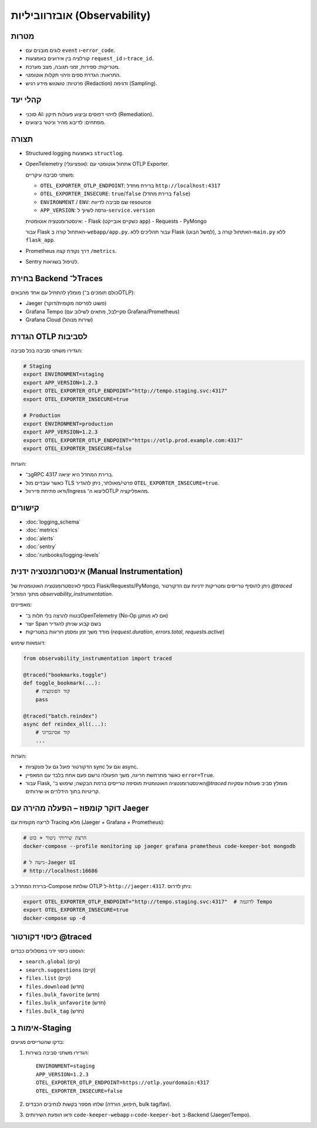 אובזרווביליות (Observability)
==============================

מטרות
------
- לוגים מובנים עם ``event`` ו-``error_code``.
- קורלציה בין אירועים באמצעות ``request_id`` ו-``trace_id``.
- מטריקות: ספירות, זמני תגובה, מצב מערכת.
- התראות: הגדרת ספים וזיהוי תקלות אוטומטי.
- פרטיות: טשטוש מידע רגיש (Redaction) ודגימה (Sampling).

קהלי יעד
--------
- סוכני AI: לזיהוי דפוסים וביצוע פעולות תיקון (Remediation).
- מפתחים: לדיבוג מהיר וניטור ביצועים.

תצורה
------
- Structured logging באמצעות ``structlog``.
- OpenTelemetry (אופציונלי): אתחול אוטומטי עם OTLP Exporter.
  
  משתני סביבה עיקריים:
  
  - ``OTEL_EXPORTER_OTLP_ENDPOINT``: ברירת מחדל ``http://localhost:4317``
  - ``OTEL_EXPORTER_INSECURE``: ``true``/``false`` (ברירת מחדל ``false``)
  - ``ENVIRONMENT`` / ``ENV``: שם סביבה לדיווח resource
  - ``APP_VERSION``: גרסה לשיוך ל-``service.version``
  
  אינסטרומנטציה אוטומטית:
  - Flask (כשקיים אובייקט ``app``)
  - Requests
  - PyMongo
  
  עבור Flask האתחול קורה ב-``webapp/app.py``. עבור תהליכים ללא Flask (למשל הבוט), האתחול קורה ב-``main.py`` ללא ``flask_app``.
- Prometheus דרך נקודת קצה ``/metrics``.
- Sentry לטיפול בשגיאות.

בחירת Backend ל־Traces
-----------------------
מומלץ להתחיל עם אחד מהבאים (כולם תומכים ב־OTLP):

- Jaeger (פשוט לפריסה מקומית/דוקר)
- Grafana Tempo (סקיילבל, מתאים לשילוב עם Grafana/Prometheus)
- Grafana Cloud (שירות מנוהל)

הגדרת OTLP לסביבות
--------------------
הגדירו משתני סביבה בכל סביבה:

.. code-block:: bash

    # Staging
    export ENVIRONMENT=staging
    export APP_VERSION=1.2.3
    export OTEL_EXPORTER_OTLP_ENDPOINT="http://tempo.staging.svc:4317"
    export OTEL_EXPORTER_INSECURE=true

    # Production
    export ENVIRONMENT=production
    export APP_VERSION=1.2.3
    export OTEL_EXPORTER_OTLP_ENDPOINT="https://otlp.prod.example.com:4317"
    export OTEL_EXPORTER_INSECURE=false

הערות:

- ב־gRPC ברירת המחדל היא יציאה 4317.
- כאשר עובדים מול TLS פרטי/מאולתר, ניתן להגדיר ``OTEL_EXPORTER_INSECURE=true``.
- ודאו פתיחת פיירוול/Ingress ליצוא ה־OTLP מהאפליקציה.

קישורים
--------
- :doc:`logging_schema`
- :doc:`metrics`
- :doc:`alerts`
- :doc:`sentry`
- :doc:`runbooks/logging-levels`


אינסטרומנטציה ידנית (Manual Instrumentation)
---------------------------------------------
בנוסף לאינסטרומנטציה האוטומטית של Flask/Requests/PyMongo, ניתן להוסיף טרייסים ומטריקות ידניות עם הדקורטור `@traced` מתוך המודול `observability_instrumentation`.

מאפיינים:

- בטוח להרצה בלי תלות ב־OpenTelemetry (No‑Op אם לא מותקן)
- יוצר Span בשם קבוע שניתן להגדיר
- מודד משך זמן ומסמן חריגות במטריקות (`request.duration`, `errors.total`, `requests.active`)

דוגמאות שימוש:

.. code-block:: python

    from observability_instrumentation import traced

    @traced("bookmarks.toggle")
    def toggle_bookmark(...):
        # קוד הפונקציה
        pass

    @traced("batch.reindex")
    async def reindex_all(...):
        # קוד אסינכרוני
        ...

הערות:

- הדקורטור פועל גם על פונקציות sync וגם על async.
- כאשר מתרחשת חריגה, משך הפעולה נרשם פעם אחת בלבד עם המאפיין ``error=True``.
- עבור Flask, האינסטרומנטציה האוטומטית מוסיפה טרייסים ברמת הבקשה; שימוש ב־`@traced` מומלץ סביב פעולות עסקיות קריטיות בתוך הידלרים או שירותים.

דוקר קומפוז – הפעלה מהירה עם Jaeger
-------------------------------------
לריצה מקומית עם Tracing מלא (Jaeger + Grafana + Prometheus):

.. code-block:: bash

   # הרצת שירותי ניטור + בוט
   docker-compose --profile monitoring up jaeger grafana prometheus code-keeper-bot mongodb

   # גישה ל-Jaeger UI
   # http://localhost:16686

ברירת המחדל ב-Compose שולחת OTLP ל-``http://jaeger:4317``. ניתן לדרוס:

.. code-block:: bash

   export OTEL_EXPORTER_OTLP_ENDPOINT="http://tempo.staging.svc:4317"  # לדוגמה Tempo
   export OTEL_EXPORTER_INSECURE=true
   docker-compose up -d

כיסוי דקורטור @traced
-----------------------
הוספנו כיסוי ידני במסלולים כבדים:

- ``search.global`` (קיים)
- ``search.suggestions`` (קיים)
- ``files.list`` (קיים)
- ``files.download`` (חדש)
- ``files.bulk_favorite`` (חדש)
- ``files.bulk_unfavorite`` (חדש)
- ``files.bulk_tag`` (חדש)

אימות ב-Staging
----------------
בדקו שהטרייסים מגיעים:

1. הגדירו משתני סביבה בשירות:

   ::

      ENVIRONMENT=staging
      APP_VERSION=1.2.3
      OTEL_EXPORTER_OTLP_ENDPOINT=https://otlp.yourdomain:4317
      OTEL_EXPORTER_INSECURE=false

2. שלחו מספר בקשות לנתיבים הכבדים (חיפוש, הורדה, bulk tag/fav).
3. ודאו הופעת השירותים ``code-keeper-webapp`` ו-``code-keeper-bot`` ב-Backend (Jaeger/Tempo).
